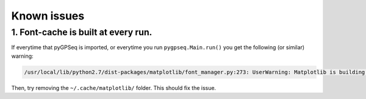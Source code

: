 Known issues
============

1. Font-cache is built at every run.
~~~~~~~~~~~~~~~~~~~~~~~~~~~~~~~~~~~~

If everytime that pyGPSeq is imported, or everytime you run ``pygpseq.Main.run()`` you get the following (or similar) warning:

.. code-block:: bash

	/usr/local/lib/python2.7/dist-packages/matplotlib/font_manager.py:273: UserWarning: Matplotlib is building the font cache using fc-list. This may take a moment.

Then, try removing the ``~/.cache/matplotlib/`` folder. This should fix the issue.
